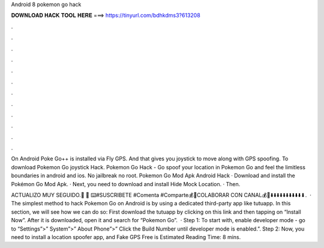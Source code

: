 Android 8 pokemon go hack



𝐃𝐎𝐖𝐍𝐋𝐎𝐀𝐃 𝐇𝐀𝐂𝐊 𝐓𝐎𝐎𝐋 𝐇𝐄𝐑𝐄 ===> https://tinyurl.com/bdhkdms3?613208



.



.



.



.



.



.



.



.



.



.



.



.

On Android Poke Go++ is installed via Fly GPS. And that gives you joystick to move along with GPS spoofing. To download Pokemon Go joystick Hack. Pokemon Go Hack - Go spoof your location in Pokemon Go and feel the limitless boundaries in android and ios. No jailbreak no root. Pokemon Go Mod Apk Android Hack · Download and install the Pokémon Go Mod Apk. · Next, you need to download and install Hide Mock Location. · Then.

ACTUALIZO MUY SEGUIDO.👥 🔔 ⌨️#SUSCRIBETE #Comenta #Comparte💰🍹COLABORAR CON CANAL💰💸⬇️⬇️⬇️⬇️⬇️⬇️⬇️⬇️⬇️⬇️⬇.  · The simplest method to hack Pokemon Go on Android is by using a dedicated third-party app like tutuapp. In this section, we will see how we can do so: First download the tutuapp by clicking on this link and then tapping on “Install Now”. After it is downloaded, open it and search for “Pokemon Go”.  · Step 1: To start with, enable developer mode - go to “Settings”>” System”>” About Phone”>” Click the Build Number until developer mode is enabled.”. Step 2: Now, you need to install a location spoofer app, and Fake GPS Free is Estimated Reading Time: 8 mins.
